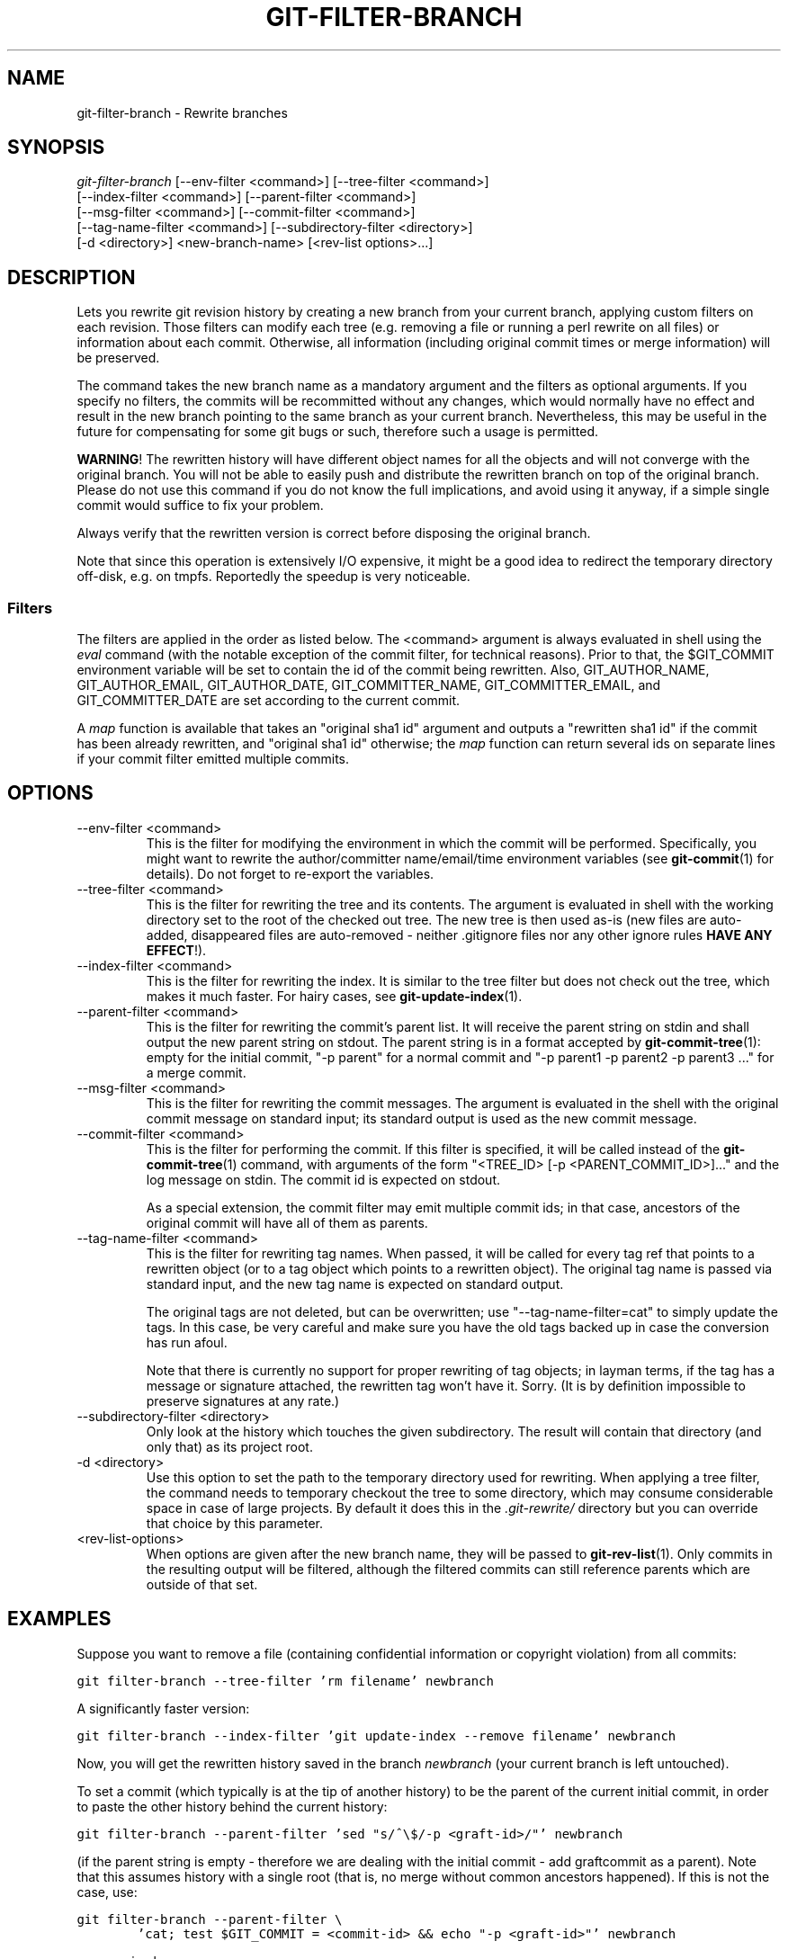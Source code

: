 .\" ** You probably do not want to edit this file directly **
.\" It was generated using the DocBook XSL Stylesheets (version 1.69.1).
.\" Instead of manually editing it, you probably should edit the DocBook XML
.\" source for it and then use the DocBook XSL Stylesheets to regenerate it.
.TH "GIT\-FILTER\-BRANCH" "1" "07/19/2007" "Git 1.5.3.rc2.19.gc4fba" "Git Manual"
.\" disable hyphenation
.nh
.\" disable justification (adjust text to left margin only)
.ad l
.SH "NAME"
git\-filter\-branch \- Rewrite branches
.SH "SYNOPSIS"
.sp
.nf
\fIgit\-filter\-branch\fR [\-\-env\-filter <command>] [\-\-tree\-filter <command>]
        [\-\-index\-filter <command>] [\-\-parent\-filter <command>]
        [\-\-msg\-filter <command>] [\-\-commit\-filter <command>]
        [\-\-tag\-name\-filter <command>] [\-\-subdirectory\-filter <directory>]
        [\-d <directory>] <new\-branch\-name> [<rev\-list options>\&...]
.fi
.SH "DESCRIPTION"
Lets you rewrite git revision history by creating a new branch from your current branch, applying custom filters on each revision. Those filters can modify each tree (e.g. removing a file or running a perl rewrite on all files) or information about each commit. Otherwise, all information (including original commit times or merge information) will be preserved.

The command takes the new branch name as a mandatory argument and the filters as optional arguments. If you specify no filters, the commits will be recommitted without any changes, which would normally have no effect and result in the new branch pointing to the same branch as your current branch. Nevertheless, this may be useful in the future for compensating for some git bugs or such, therefore such a usage is permitted.

\fBWARNING\fR! The rewritten history will have different object names for all the objects and will not converge with the original branch. You will not be able to easily push and distribute the rewritten branch on top of the original branch. Please do not use this command if you do not know the full implications, and avoid using it anyway, if a simple single commit would suffice to fix your problem.

Always verify that the rewritten version is correct before disposing the original branch.

Note that since this operation is extensively I/O expensive, it might be a good idea to redirect the temporary directory off\-disk, e.g. on tmpfs. Reportedly the speedup is very noticeable.
.SS "Filters"
The filters are applied in the order as listed below. The <command> argument is always evaluated in shell using the \fIeval\fR command (with the notable exception of the commit filter, for technical reasons). Prior to that, the $GIT_COMMIT environment variable will be set to contain the id of the commit being rewritten. Also, GIT_AUTHOR_NAME, GIT_AUTHOR_EMAIL, GIT_AUTHOR_DATE, GIT_COMMITTER_NAME, GIT_COMMITTER_EMAIL, and GIT_COMMITTER_DATE are set according to the current commit.

A \fImap\fR function is available that takes an "original sha1 id" argument and outputs a "rewritten sha1 id" if the commit has been already rewritten, and "original sha1 id" otherwise; the \fImap\fR function can return several ids on separate lines if your commit filter emitted multiple commits.
.SH "OPTIONS"
.TP
\-\-env\-filter <command>
This is the filter for modifying the environment in which the commit will be performed. Specifically, you might want to rewrite the author/committer name/email/time environment variables (see \fBgit\-commit\fR(1) for details). Do not forget to re\-export the variables.
.TP
\-\-tree\-filter <command>
This is the filter for rewriting the tree and its contents. The argument is evaluated in shell with the working directory set to the root of the checked out tree. The new tree is then used as\-is (new files are auto\-added, disappeared files are auto\-removed \- neither .gitignore files nor any other ignore rules \fBHAVE ANY EFFECT\fR!).
.TP
\-\-index\-filter <command>
This is the filter for rewriting the index. It is similar to the tree filter but does not check out the tree, which makes it much faster. For hairy cases, see \fBgit\-update\-index\fR(1).
.TP
\-\-parent\-filter <command>
This is the filter for rewriting the commit's parent list. It will receive the parent string on stdin and shall output the new parent string on stdout. The parent string is in a format accepted by \fBgit\-commit\-tree\fR(1): empty for the initial commit, "\-p parent" for a normal commit and "\-p parent1 \-p parent2 \-p parent3 \&..." for a merge commit.
.TP
\-\-msg\-filter <command>
This is the filter for rewriting the commit messages. The argument is evaluated in the shell with the original commit message on standard input; its standard output is used as the new commit message.
.TP
\-\-commit\-filter <command>
This is the filter for performing the commit. If this filter is specified, it will be called instead of the \fBgit\-commit\-tree\fR(1) command, with arguments of the form "<TREE_ID> [\-p <PARENT_COMMIT_ID>]\&..." and the log message on stdin. The commit id is expected on stdout.

As a special extension, the commit filter may emit multiple commit ids; in that case, ancestors of the original commit will have all of them as parents.
.TP
\-\-tag\-name\-filter <command>
This is the filter for rewriting tag names. When passed, it will be called for every tag ref that points to a rewritten object (or to a tag object which points to a rewritten object). The original tag name is passed via standard input, and the new tag name is expected on standard output.

The original tags are not deleted, but can be overwritten; use "\-\-tag\-name\-filter=cat" to simply update the tags. In this case, be very careful and make sure you have the old tags backed up in case the conversion has run afoul.

Note that there is currently no support for proper rewriting of tag objects; in layman terms, if the tag has a message or signature attached, the rewritten tag won't have it. Sorry. (It is by definition impossible to preserve signatures at any rate.)
.TP
\-\-subdirectory\-filter <directory>
Only look at the history which touches the given subdirectory. The result will contain that directory (and only that) as its project root.
.TP
\-d <directory>
Use this option to set the path to the temporary directory used for rewriting. When applying a tree filter, the command needs to temporary checkout the tree to some directory, which may consume considerable space in case of large projects. By default it does this in the \fI.git\-rewrite/\fR directory but you can override that choice by this parameter.
.TP
<rev\-list\-options>
When options are given after the new branch name, they will be passed to \fBgit\-rev\-list\fR(1). Only commits in the resulting output will be filtered, although the filtered commits can still reference parents which are outside of that set.
.SH "EXAMPLES"
Suppose you want to remove a file (containing confidential information or copyright violation) from all commits:
.sp
.nf
.ft C
git filter\-branch \-\-tree\-filter 'rm filename' newbranch
.ft

.fi
A significantly faster version:
.sp
.nf
.ft C
git filter\-branch \-\-index\-filter 'git update\-index \-\-remove filename' newbranch
.ft

.fi
Now, you will get the rewritten history saved in the branch \fInewbranch\fR (your current branch is left untouched).

To set a commit (which typically is at the tip of another history) to be the parent of the current initial commit, in order to paste the other history behind the current history:
.sp
.nf
.ft C
git filter\-branch \-\-parent\-filter 'sed "s/^\\$/\-p <graft\-id>/"' newbranch
.ft

.fi
(if the parent string is empty \- therefore we are dealing with the initial commit \- add graftcommit as a parent). Note that this assumes history with a single root (that is, no merge without common ancestors happened). If this is not the case, use:
.sp
.nf
.ft C
git filter\-branch \-\-parent\-filter \\
        'cat; test $GIT_COMMIT = <commit\-id> && echo "\-p <graft\-id>"' newbranch
.ft

.fi
or even simpler:
.sp
.nf
.ft C
echo "$commit\-id $graft\-id" >> .git/info/grafts
git filter\-branch newbranch $graft\-id..
.ft

.fi
To remove commits authored by "Darl McBribe" from the history:
.sp
.nf
.ft C
git filter\-branch \-\-commit\-filter '
        if [ "$GIT_AUTHOR_NAME" = "Darl McBribe" ];
        then
                shift;
                while [ \-n "$1" ];
                do
                        shift;
                        echo "$1";
                        shift;
                done;
        else
                git commit\-tree "$@";
        fi' newbranch
.ft

.fi
The shift magic first throws away the tree id and then the \-p parameters. Note that this handles merges properly! In case Darl committed a merge between P1 and P2, it will be propagated properly and all children of the merge will become merge commits with P1,P2 as their parents instead of the merge commit.

To restrict rewriting to only part of the history, specify a revision range in addition to the new branch name. The new branch name will point to the top\-most revision that a \fIgit rev\-list\fR of this range will print.

Note that the changes introduced by the commits, and not reverted by subsequent commits, will still be in the rewritten branch. If you want to throw out _changes_ together with the commits, you should use the interactive mode of \fBgit\-rebase\fR(1).

Consider this history:
.sp
.nf
.ft C
     D\-\-E\-\-F\-\-G\-\-H
    /     /
A\-\-B\-\-\-\-\-C
.ft

.fi
To rewrite only commits D,E,F,G,H, but leave A, B and C alone, use:
.sp
.nf
.ft C
git filter\-branch ... new\-H C..H
.ft

.fi
To rewrite commits E,F,G,H, use one of these:
.sp
.nf
.ft C
git filter\-branch ... new\-H C..H \-\-not D
git filter\-branch ... new\-H D..H \-\-not C
.ft

.fi
To move the whole tree into a subdirectory, or remove it from there:
.sp
.nf
.ft C
git filter\-branch \-\-index\-filter \\
        'git ls\-files \-s | sed "s\-\\t\-&newsubdir/\-" |
                GIT_INDEX_FILE=$GIT_INDEX_FILE.new \\
                        git update\-index \-\-index\-info &&
         mv $GIT_INDEX_FILE.new $GIT_INDEX_FILE' directorymoved
.ft

.fi
.SH "AUTHOR"
Written by Petr "Pasky" Baudis <pasky@suse.cz>, and the git list <git@vger.kernel.org>
.SH "DOCUMENTATION"
Documentation by Petr Baudis and the git list.
.SH "GIT"
Part of the \fBgit\fR(7) suite


